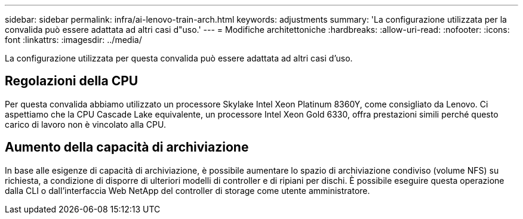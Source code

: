 ---
sidebar: sidebar 
permalink: infra/ai-lenovo-train-arch.html 
keywords: adjustments 
summary: 'La configurazione utilizzata per la convalida può essere adattata ad altri casi d"uso.' 
---
= Modifiche architettoniche
:hardbreaks:
:allow-uri-read: 
:nofooter: 
:icons: font
:linkattrs: 
:imagesdir: ../media/


[role="lead"]
La configurazione utilizzata per questa convalida può essere adattata ad altri casi d'uso.



== Regolazioni della CPU

Per questa convalida abbiamo utilizzato un processore Skylake Intel Xeon Platinum 8360Y, come consigliato da Lenovo.  Ci aspettiamo che la CPU Cascade Lake equivalente, un processore Intel Xeon Gold 6330, offra prestazioni simili perché questo carico di lavoro non è vincolato alla CPU.



== Aumento della capacità di archiviazione

In base alle esigenze di capacità di archiviazione, è possibile aumentare lo spazio di archiviazione condiviso (volume NFS) su richiesta, a condizione di disporre di ulteriori modelli di controller e di ripiani per dischi.  È possibile eseguire questa operazione dalla CLI o dall'interfaccia Web NetApp del controller di storage come utente amministratore.
